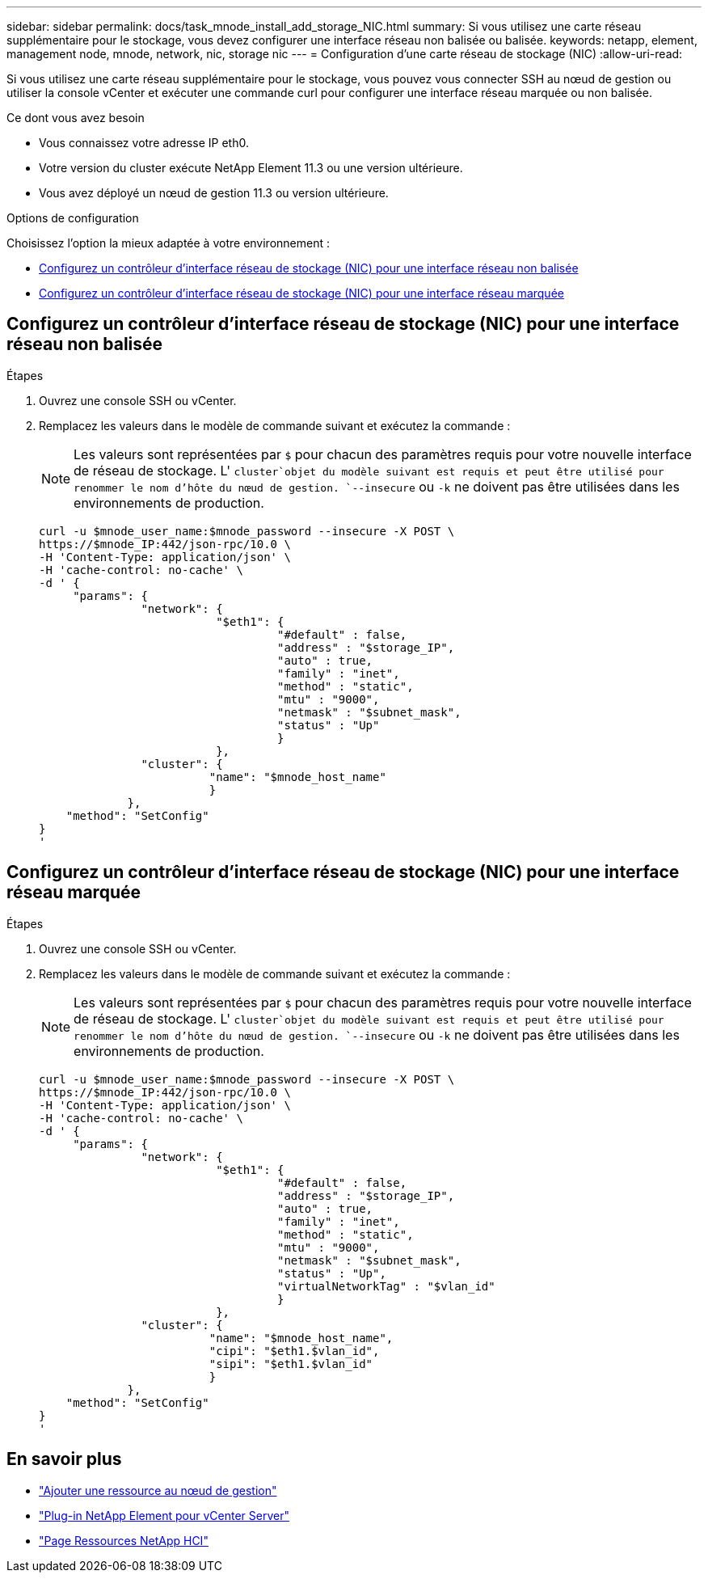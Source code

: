 ---
sidebar: sidebar 
permalink: docs/task_mnode_install_add_storage_NIC.html 
summary: Si vous utilisez une carte réseau supplémentaire pour le stockage, vous devez configurer une interface réseau non balisée ou balisée. 
keywords: netapp, element, management node, mnode, network, nic, storage nic 
---
= Configuration d'une carte réseau de stockage (NIC)
:allow-uri-read: 


[role="lead"]
Si vous utilisez une carte réseau supplémentaire pour le stockage, vous pouvez vous connecter SSH au nœud de gestion ou utiliser la console vCenter et exécuter une commande curl pour configurer une interface réseau marquée ou non balisée.

.Ce dont vous avez besoin
* Vous connaissez votre adresse IP eth0.
* Votre version du cluster exécute NetApp Element 11.3 ou une version ultérieure.
* Vous avez déployé un nœud de gestion 11.3 ou version ultérieure.


.Options de configuration
Choisissez l'option la mieux adaptée à votre environnement :

* <<Configurez un contrôleur d'interface réseau de stockage (NIC) pour une interface réseau non balisée>>
* <<Configurez un contrôleur d'interface réseau de stockage (NIC) pour une interface réseau marquée>>




== Configurez un contrôleur d'interface réseau de stockage (NIC) pour une interface réseau non balisée

.Étapes
. Ouvrez une console SSH ou vCenter.
. Remplacez les valeurs dans le modèle de commande suivant et exécutez la commande :
+

NOTE: Les valeurs sont représentées par `$` pour chacun des paramètres requis pour votre nouvelle interface de réseau de stockage. L' `cluster`objet du modèle suivant est requis et peut être utilisé pour renommer le nom d'hôte du nœud de gestion. `--insecure` ou `-k` ne doivent pas être utilisées dans les environnements de production.

+
[listing]
----
curl -u $mnode_user_name:$mnode_password --insecure -X POST \
https://$mnode_IP:442/json-rpc/10.0 \
-H 'Content-Type: application/json' \
-H 'cache-control: no-cache' \
-d ' {
     "params": {
               "network": {
                          "$eth1": {
                                   "#default" : false,
                                   "address" : "$storage_IP",
                                   "auto" : true,
                                   "family" : "inet",
                                   "method" : "static",
                                   "mtu" : "9000",
                                   "netmask" : "$subnet_mask",
                                   "status" : "Up"
                                   }
                          },
               "cluster": {
                         "name": "$mnode_host_name"
                         }
             },
    "method": "SetConfig"
}
'
----




== Configurez un contrôleur d'interface réseau de stockage (NIC) pour une interface réseau marquée

.Étapes
. Ouvrez une console SSH ou vCenter.
. Remplacez les valeurs dans le modèle de commande suivant et exécutez la commande :
+

NOTE: Les valeurs sont représentées par `$` pour chacun des paramètres requis pour votre nouvelle interface de réseau de stockage. L' `cluster`objet du modèle suivant est requis et peut être utilisé pour renommer le nom d'hôte du nœud de gestion. `--insecure` ou `-k` ne doivent pas être utilisées dans les environnements de production.

+
[listing]
----
curl -u $mnode_user_name:$mnode_password --insecure -X POST \
https://$mnode_IP:442/json-rpc/10.0 \
-H 'Content-Type: application/json' \
-H 'cache-control: no-cache' \
-d ' {
     "params": {
               "network": {
                          "$eth1": {
                                   "#default" : false,
                                   "address" : "$storage_IP",
                                   "auto" : true,
                                   "family" : "inet",
                                   "method" : "static",
                                   "mtu" : "9000",
                                   "netmask" : "$subnet_mask",
                                   "status" : "Up",
                                   "virtualNetworkTag" : "$vlan_id"
                                   }
                          },
               "cluster": {
                         "name": "$mnode_host_name",
                         "cipi": "$eth1.$vlan_id",
                         "sipi": "$eth1.$vlan_id"
                         }
             },
    "method": "SetConfig"
}
'
----


[discrete]
== En savoir plus

* link:task_mnode_add_assets.html["Ajouter une ressource au nœud de gestion"]
* https://docs.netapp.com/us-en/vcp/index.html["Plug-in NetApp Element pour vCenter Server"^]
* https://www.netapp.com/hybrid-cloud/hci-documentation/["Page Ressources NetApp HCI"^]

